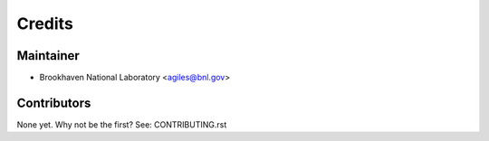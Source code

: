 =======
Credits
=======

Maintainer
----------

* Brookhaven National Laboratory <agiles@bnl.gov>

Contributors
------------

None yet. Why not be the first? See: CONTRIBUTING.rst
